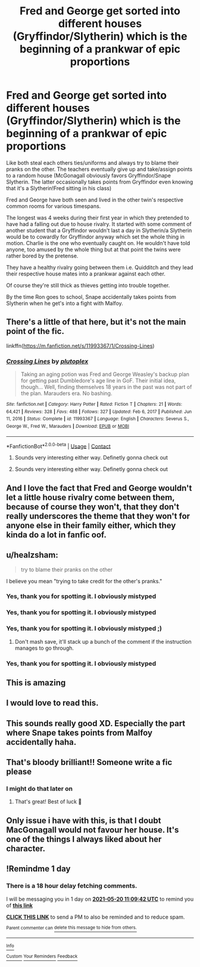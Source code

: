 #+TITLE: Fred and George get sorted into different houses (Gryffindor/Slytherin) which is the beginning of a prankwar of epic proportions

* Fred and George get sorted into different houses (Gryffindor/Slytherin) which is the beginning of a prankwar of epic proportions
:PROPERTIES:
:Author: Quine_
:Score: 243
:DateUnix: 1621368661.0
:DateShort: 2021-May-19
:FlairText: Prompt
:END:
Like both steal each others ties/uniforms and always try to blame their pranks on the other. The teachers eventually give up and take/assign points to a random house (McGonagall obviously favors Gryffindor/Snape Slytherin. The latter occasionally takes points from Gryffindor even knowing that it's a Slytherin!Fred sitting in his class)

Fred and George have both seen and lived in the other twin's respective common rooms for various timespans.

The longest was 4 weeks during their first year in which they pretended to have had a falling out due to house rivalry. It started with some comment of another student that a Gryffindor wouldn't last a day in Slytherin/a Slytherin would be to cowardly for Gryffindor anyway which set the whole thing in motion. Charlie is the one who eventually caught on. He wouldn't have told anyone, too amused by the whole thing but at that point the twins were rather bored by the pretense.

They have a healthy rivalry going between them i.e. Quidditch and they lead their respective house mates into a prankwar against each other.

Of course they're still thick as thieves getting into trouble together.

By the time Ron goes to school, Snape accidentally takes points from Slytherin when he get's into a fight with Malfoy.


** There's a little of that here, but it's not the main point of the fic.

linkffn([[https://m.fanfiction.net/s/11993367/1/Crossing-Lines]])
:PROPERTIES:
:Author: MTheLoud
:Score: 27
:DateUnix: 1621374118.0
:DateShort: 2021-May-19
:END:

*** [[https://www.fanfiction.net/s/11993367/1/][*/Crossing Lines/*]] by [[https://www.fanfiction.net/u/4787853/plutoplex][/plutoplex/]]

#+begin_quote
  Taking an aging potion was Fred and George Weasley's backup plan for getting past Dumbledore's age line in GoF. Their initial idea, though... Well, finding themselves 18 years in the past was not part of the plan. Marauders era. No bashing.
#+end_quote

^{/Site/:} ^{fanfiction.net} ^{*|*} ^{/Category/:} ^{Harry} ^{Potter} ^{*|*} ^{/Rated/:} ^{Fiction} ^{T} ^{*|*} ^{/Chapters/:} ^{21} ^{*|*} ^{/Words/:} ^{64,421} ^{*|*} ^{/Reviews/:} ^{328} ^{*|*} ^{/Favs/:} ^{488} ^{*|*} ^{/Follows/:} ^{327} ^{*|*} ^{/Updated/:} ^{Feb} ^{6,} ^{2017} ^{*|*} ^{/Published/:} ^{Jun} ^{11,} ^{2016} ^{*|*} ^{/Status/:} ^{Complete} ^{*|*} ^{/id/:} ^{11993367} ^{*|*} ^{/Language/:} ^{English} ^{*|*} ^{/Characters/:} ^{Severus} ^{S.,} ^{George} ^{W.,} ^{Fred} ^{W.,} ^{Marauders} ^{*|*} ^{/Download/:} ^{[[http://www.ff2ebook.com/old/ffn-bot/index.php?id=11993367&source=ff&filetype=epub][EPUB]]} ^{or} ^{[[http://www.ff2ebook.com/old/ffn-bot/index.php?id=11993367&source=ff&filetype=mobi][MOBI]]}

--------------

*FanfictionBot*^{2.0.0-beta} | [[https://github.com/FanfictionBot/reddit-ffn-bot/wiki/Usage][Usage]] | [[https://www.reddit.com/message/compose?to=tusing][Contact]]
:PROPERTIES:
:Author: FanfictionBot
:Score: 9
:DateUnix: 1621374136.0
:DateShort: 2021-May-19
:END:

**** Sounds very interesting either way. Definetly gonna check out
:PROPERTIES:
:Author: Quine_
:Score: 2
:DateUnix: 1621428782.0
:DateShort: 2021-May-19
:END:


**** Sounds very interesting either way. Definetly gonna check out
:PROPERTIES:
:Author: Quine_
:Score: 1
:DateUnix: 1621428811.0
:DateShort: 2021-May-19
:END:


** And I love the fact that Fred and George wouldn't let a little house rivalry come between them, because of course they won't, that they don't really underscores the theme that they won't for anyone else in their family either, which they kinda do a lot in fanfic oof.
:PROPERTIES:
:Author: Axiara
:Score: 22
:DateUnix: 1621401318.0
:DateShort: 2021-May-19
:END:


** u/healzsham:
#+begin_quote
  try to blame their pranks on the other
#+end_quote

I believe you mean "trying to take credit for the other's pranks."
:PROPERTIES:
:Author: healzsham
:Score: 14
:DateUnix: 1621421435.0
:DateShort: 2021-May-19
:END:

*** Yes, thank you for spotting it. I obviously mistyped
:PROPERTIES:
:Author: Quine_
:Score: 6
:DateUnix: 1621428579.0
:DateShort: 2021-May-19
:END:


*** Yes, thank you for spotting it. I obviously mistyped
:PROPERTIES:
:Author: Quine_
:Score: 0
:DateUnix: 1621428575.0
:DateShort: 2021-May-19
:END:


*** Yes, thank you for spotting it. I obviously mistyped ;)
:PROPERTIES:
:Author: Quine_
:Score: 0
:DateUnix: 1621428578.0
:DateShort: 2021-May-19
:END:

**** Don't mash save, it'll stack up a bunch of the comment if the instruction manages to go through.
:PROPERTIES:
:Author: healzsham
:Score: 5
:DateUnix: 1621437129.0
:DateShort: 2021-May-19
:END:


*** Yes, thank you for spotting it. I obviously mistyped
:PROPERTIES:
:Author: Quine_
:Score: 1
:DateUnix: 1621428574.0
:DateShort: 2021-May-19
:END:


** This is amazing
:PROPERTIES:
:Author: PotterGal1418
:Score: 34
:DateUnix: 1621369544.0
:DateShort: 2021-May-19
:END:


** I would love to read this.
:PROPERTIES:
:Author: Zigzagthatzip
:Score: 10
:DateUnix: 1621373058.0
:DateShort: 2021-May-19
:END:


** This sounds really good XD. Especially the part where Snape takes points from Malfoy accidentally haha.
:PROPERTIES:
:Author: Axiara
:Score: 5
:DateUnix: 1621401226.0
:DateShort: 2021-May-19
:END:


** That's bloody brilliant!! Someone write a fic please
:PROPERTIES:
:Author: MovieCandid
:Score: 4
:DateUnix: 1621404818.0
:DateShort: 2021-May-19
:END:

*** I might do that later on
:PROPERTIES:
:Author: Just_a_Lurker2
:Score: 4
:DateUnix: 1621422560.0
:DateShort: 2021-May-19
:END:

**** That's great! Best of luck 🙂
:PROPERTIES:
:Author: MovieCandid
:Score: 2
:DateUnix: 1621429726.0
:DateShort: 2021-May-19
:END:


** Only issue i have with this, is that I doubt MacGonagall would not favour her house. It's one of the things I always liked about her character.
:PROPERTIES:
:Author: Ninodonlord
:Score: 2
:DateUnix: 1621430592.0
:DateShort: 2021-May-19
:END:


** !Remindme 1 day
:PROPERTIES:
:Author: Just_a_Lurker2
:Score: 1
:DateUnix: 1621422582.0
:DateShort: 2021-May-19
:END:

*** There is a 18 hour delay fetching comments.

I will be messaging you in 1 day on [[http://www.wolframalpha.com/input/?i=2021-05-20%2011:09:42%20UTC%20To%20Local%20Time][*2021-05-20 11:09:42 UTC*]] to remind you of [[https://www.reddit.com/r/HPfanfiction/comments/nfkvfm/fred_and_george_get_sorted_into_different_houses/gyokinw/?context=3][*this link*]]

[[https://www.reddit.com/message/compose/?to=RemindMeBot&subject=Reminder&message=%5Bhttps%3A%2F%2Fwww.reddit.com%2Fr%2FHPfanfiction%2Fcomments%2Fnfkvfm%2Ffred_and_george_get_sorted_into_different_houses%2Fgyokinw%2F%5D%0A%0ARemindMe%21%202021-05-20%2011%3A09%3A42%20UTC][*CLICK THIS LINK*]] to send a PM to also be reminded and to reduce spam.

^{Parent commenter can} [[https://www.reddit.com/message/compose/?to=RemindMeBot&subject=Delete%20Comment&message=Delete%21%20nfkvfm][^{delete this message to hide from others.}]]

--------------

[[https://www.reddit.com/r/RemindMeBot/comments/e1bko7/remindmebot_info_v21/][^{Info}]]

[[https://www.reddit.com/message/compose/?to=RemindMeBot&subject=Reminder&message=%5BLink%20or%20message%20inside%20square%20brackets%5D%0A%0ARemindMe%21%20Time%20period%20here][^{Custom}]]
[[https://www.reddit.com/message/compose/?to=RemindMeBot&subject=List%20Of%20Reminders&message=MyReminders%21][^{Your Reminders}]]
[[https://www.reddit.com/message/compose/?to=Watchful1&subject=RemindMeBot%20Feedback][^{Feedback}]]
:PROPERTIES:
:Author: RemindMeBot
:Score: 1
:DateUnix: 1621490004.0
:DateShort: 2021-May-20
:END:
